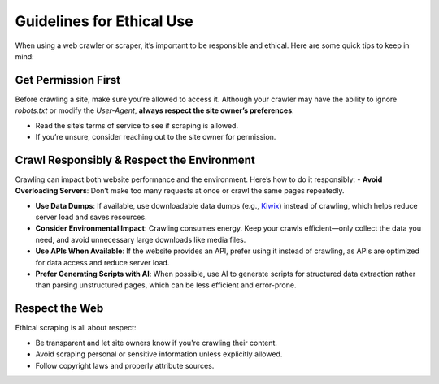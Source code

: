 Guidelines for Ethical Use
==========================

When using a web crawler or scraper, it’s important to be responsible and ethical. Here are some quick tips to keep in
mind:

**Get Permission First**
------------------------

Before crawling a site, make sure you’re allowed to access it. Although your crawler may have the ability to ignore
`robots.txt` or modify the `User-Agent`, **always respect the site owner’s preferences**:

- Read the site’s terms of service to see if scraping is allowed.
- If you’re unsure, consider reaching out to the site owner for permission.

**Crawl Responsibly & Respect the Environment**
-----------------------------------------------

Crawling can impact both website performance and the environment. Here’s how to do it responsibly:
- **Avoid Overloading Servers**: Don’t make too many requests at once or crawl the same pages repeatedly.

- **Use Data Dumps**: If available, use downloadable data dumps (e.g., `Kiwix <https://www.kiwix.org/>`_)
  instead of crawling, which helps reduce server load and saves resources.

- **Consider Environmental Impact**: Crawling consumes energy. Keep your crawls efficient—only collect the data you
  need, and avoid unnecessary large downloads like media files.

- **Use APIs When Available**: If the website provides an API, prefer using it instead of crawling, as APIs are
  optimized for data access and reduce server load.

- **Prefer Generating Scripts with AI**: When possible, use AI to generate scripts for structured data extraction
  rather than parsing unstructured pages, which can be less efficient and error-prone.

**Respect the Web**
-------------------

Ethical scraping is all about respect:

- Be transparent and let site owners know if you're crawling their content.
- Avoid scraping personal or sensitive information unless explicitly allowed.
- Follow copyright laws and properly attribute sources.
